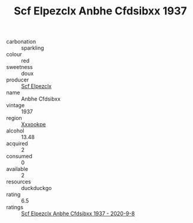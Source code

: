 :PROPERTIES:
:ID:                     cd30ff82-d19b-46bc-b257-e876ce856194
:END:
#+TITLE: Scf Elpezclx Anbhe Cfdsibxx 1937

- carbonation :: sparkling
- colour :: red
- sweetness :: doux
- producer :: [[id:85267b00-1235-4e32-9418-d53c08f6b426][Scf Elpezclx]]
- name :: Anbhe Cfdsibxx
- vintage :: 1937
- region :: [[id:e42b3c90-280e-4b26-a86f-d89b6ecbe8c1][Xxxookpe]]
- alcohol :: 13.48
- acquired :: 2
- consumed :: 0
- available :: 2
- resources :: duckduckgo
- rating :: 6.5
- ratings :: [[id:a80797bc-2e48-4498-a968-ad8abccb94df][Scf Elpezclx Anbhe Cfdsibxx 1937 - 2020-9-8]]



